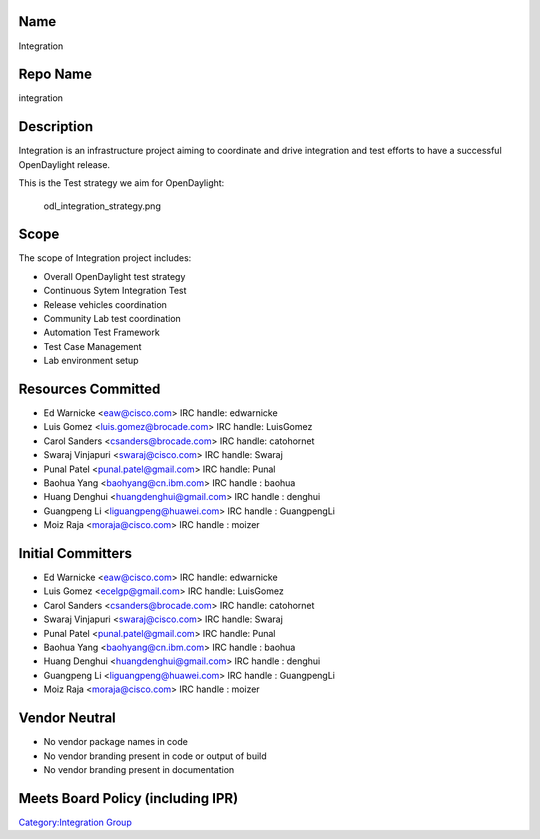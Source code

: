 Name
----

Integration

Repo Name
---------

integration

Description
-----------

Integration is an infrastructure project aiming to coordinate and drive
integration and test efforts to have a successful OpenDaylight release.

This is the Test strategy we aim for OpenDaylight:

.. figure:: odl_integration_strategy.png
   :alt: odl_integration_strategy.png
   :width: 768px

   odl_integration_strategy.png

Scope
-----

The scope of Integration project includes:

-  Overall OpenDaylight test strategy
-  Continuous Sytem Integration Test
-  Release vehicles coordination
-  Community Lab test coordination
-  Automation Test Framework
-  Test Case Management
-  Lab environment setup

Resources Committed
-------------------

-  Ed Warnicke <eaw@cisco.com> IRC handle: edwarnicke
-  Luis Gomez <luis.gomez@brocade.com> IRC handle: LuisGomez
-  Carol Sanders <csanders@brocade.com> IRC handle: catohornet
-  Swaraj Vinjapuri <swaraj@cisco.com> IRC handle: Swaraj
-  Punal Patel <punal.patel@gmail.com> IRC handle: Punal
-  Baohua Yang <baohyang@cn.ibm.com> IRC handle : baohua
-  Huang Denghui <huangdenghui@gmail.com> IRC handle : denghui
-  Guangpeng Li <liguangpeng@huawei.com> IRC handle : GuangpengLi
-  Moiz Raja <moraja@cisco.com> IRC handle : moizer

Initial Committers
------------------

-  Ed Warnicke <eaw@cisco.com> IRC handle: edwarnicke
-  Luis Gomez <ecelgp@gmail.com> IRC handle: LuisGomez
-  Carol Sanders <csanders@brocade.com> IRC handle: catohornet
-  Swaraj Vinjapuri <swaraj@cisco.com> IRC handle: Swaraj
-  Punal Patel <punal.patel@gmail.com> IRC handle: Punal
-  Baohua Yang <baohyang@cn.ibm.com> IRC handle : baohua
-  Huang Denghui <huangdenghui@gmail.com> IRC handle : denghui
-  Guangpeng Li <liguangpeng@huawei.com> IRC handle : GuangpengLi
-  Moiz Raja <moraja@cisco.com> IRC handle : moizer

Vendor Neutral
--------------

-  No vendor package names in code
-  No vendor branding present in code or output of build
-  No vendor branding present in documentation

Meets Board Policy (including IPR)
----------------------------------

`Category:Integration Group`_

.. _`Category:Integration Group`: Category:Integration_Group